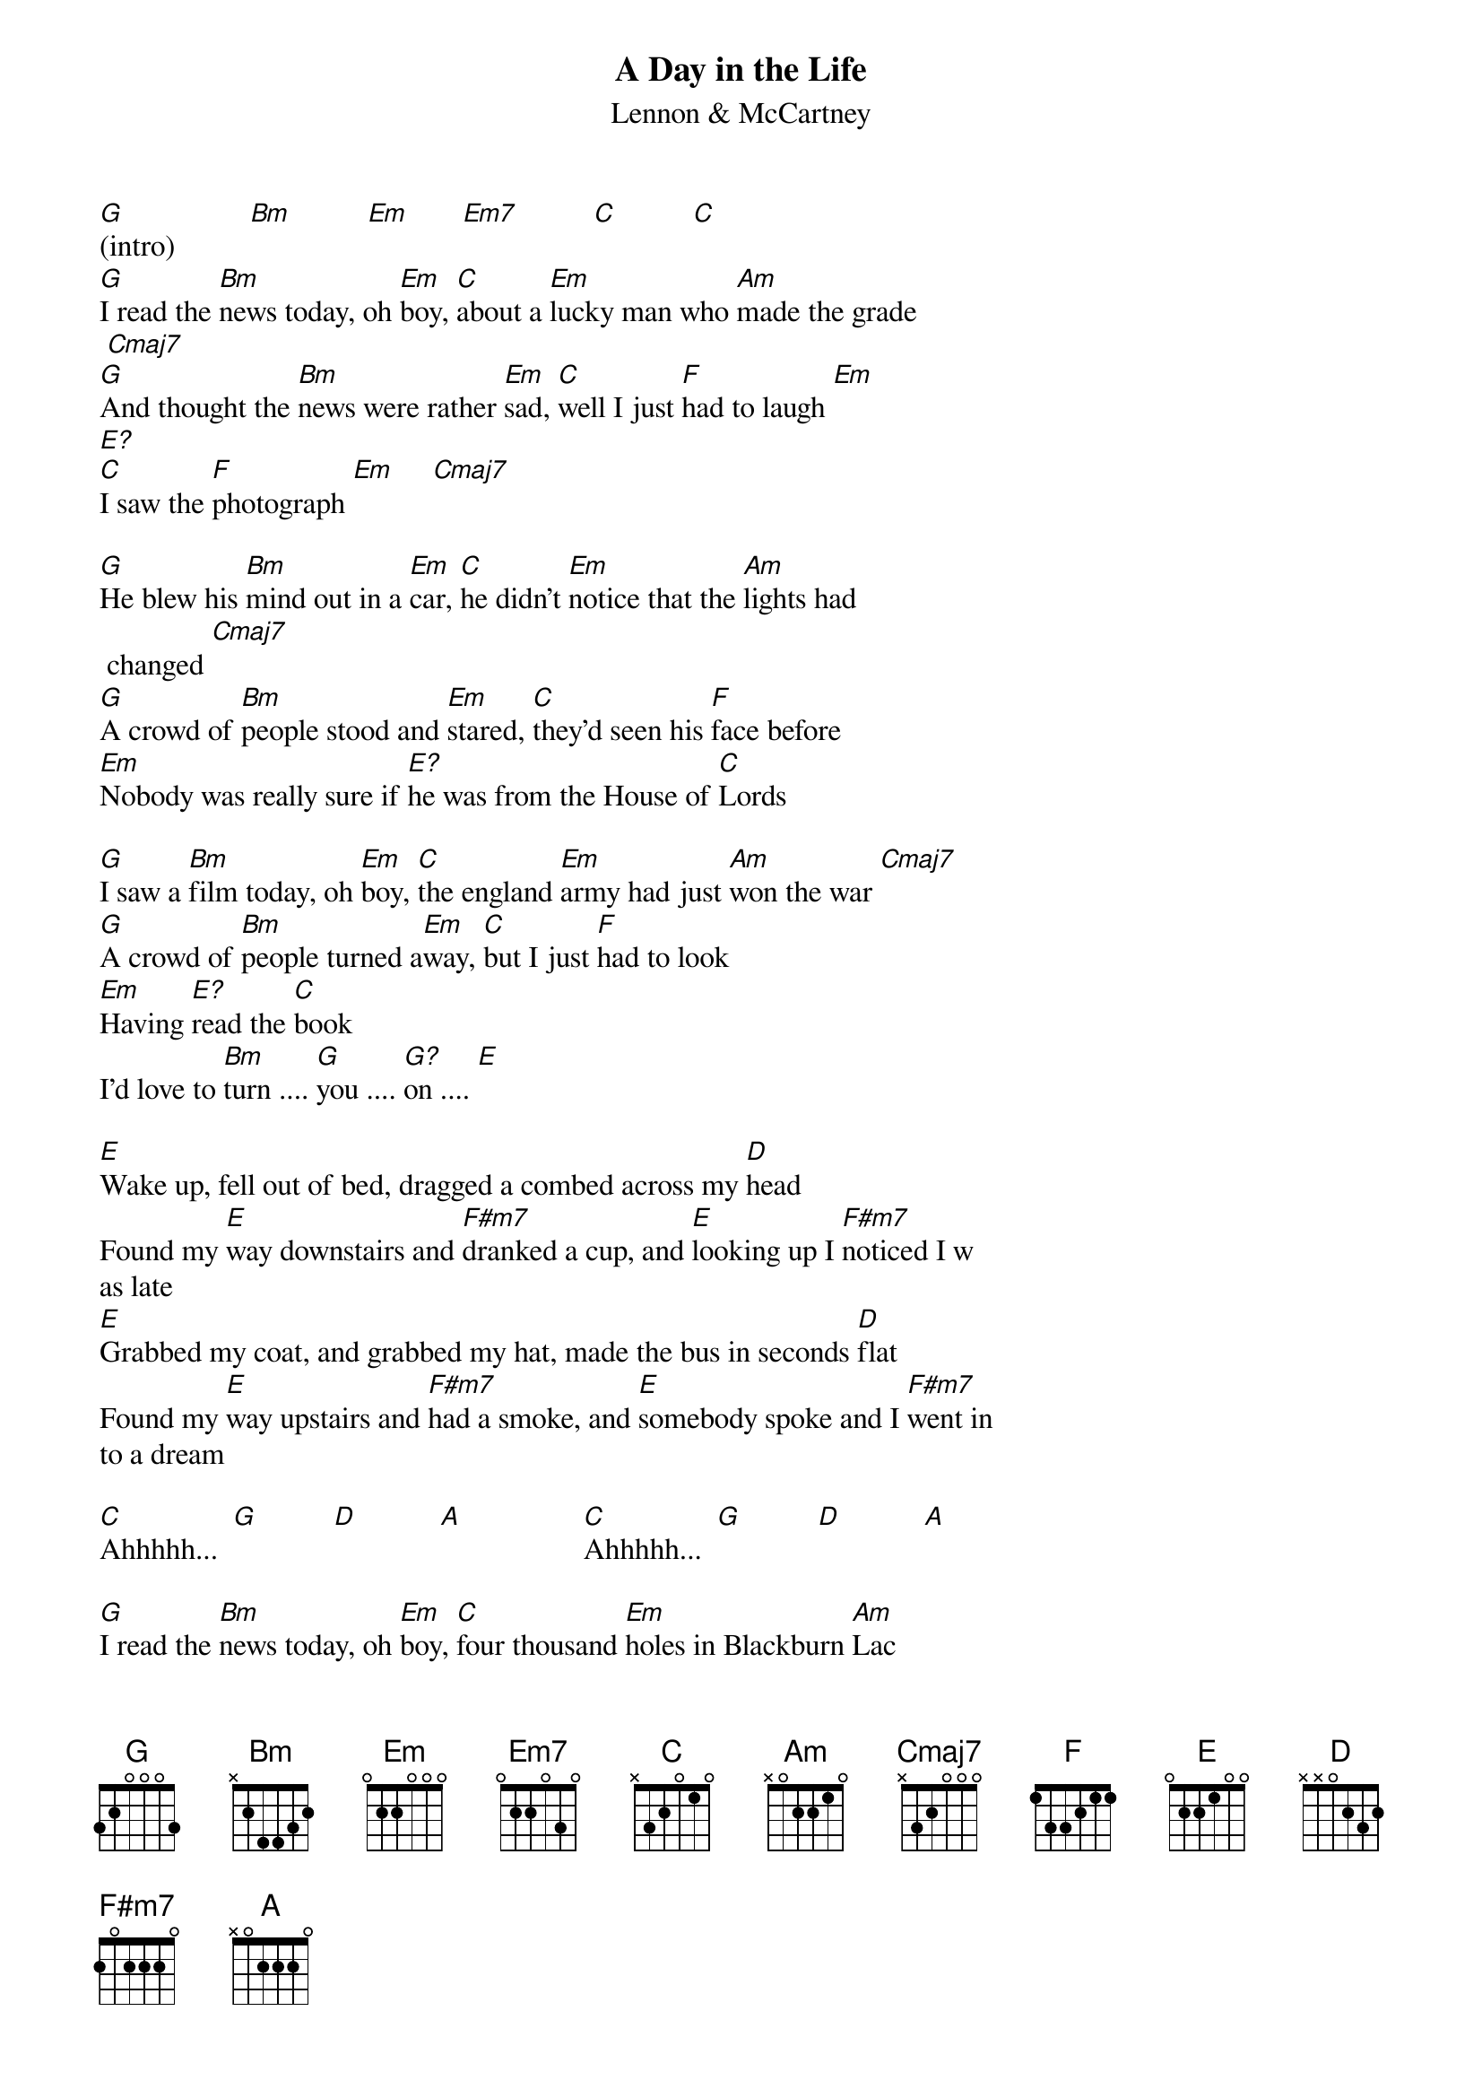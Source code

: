 {title:A Day in the Life}
{subtitle:Lennon & McCartney}
# Typed in by Mario Dorion (Mario.Dorion@Canada.Sun.Com).
{define: G 3 1 1 2 3 3 1}
{define: E? 1 0 0 0 0 -1 -1}
{define: G? 1 3 0 0 0 -1 -1}
[G](intro)          [Bm]          [Em]       [Em7]          [C]          [C]
[G]I read the [Bm]news today, oh [Em]boy, [C]about a [Em]lucky man who [Am]made the grade
 [Cmaj7]
[G]And thought the [Bm]news were rather [Em]sad, [C]well I just [F]had to laugh [Em]     
[E?]
[C]I saw the [F]photograph [Em]     [Cmaj7]

[G]He blew his [Bm]mind out in a [Em]car, [C]he didn't [Em]notice that the [Am]lights had
 changed [Cmaj7]
[G]A crowd of [Bm]people stood and [Em]stared, [C]they'd seen his [F]face before
[Em]Nobody was really sure if [E?]he was from the House of [C]Lords

[G]I saw a [Bm]film today, oh [Em]boy, [C]the england [Em]army had just [Am]won the war [Cmaj7]
[G]A crowd of [Bm]people turned a[Em]way, [C]but I just [F]had to look
[Em]Having [E?]read the [C]book
I'd love to [Bm]turn .... [G]you .... [G?]on .... [E]

[E]Wake up, fell out of bed, dragged a combed across my [D]head
Found my [E]way downstairs and [F#m7]dranked a cup, and [E]looking up I [F#m7]noticed I w
as late
[E]Grabbed my coat, and grabbed my hat, made the bus in seconds [D]flat
Found my [E]way upstairs and [F#m7]had a smoke, and [E]somebody spoke and I [F#m7]went in
to a dream

[C]Ahhhhh...  [G]          [D]           [A]                [C]Ahhhhh...  [G]          [D]           [A]

[G]I read the [Bm]news today, oh [Em]boy, [C]four thousand [Em]holes in Blackburn [Am]Lac
anshire [Cmaj7]
[G]And though the [Bm]holes were rather [Em]small, [C]they had to [F]count them all
[Em]Now they know how many holes it [E?]takes to fill the Albert [C]Hall
I'd love to [Bm]turn .... [G]you .... [G?]on .... [E]
